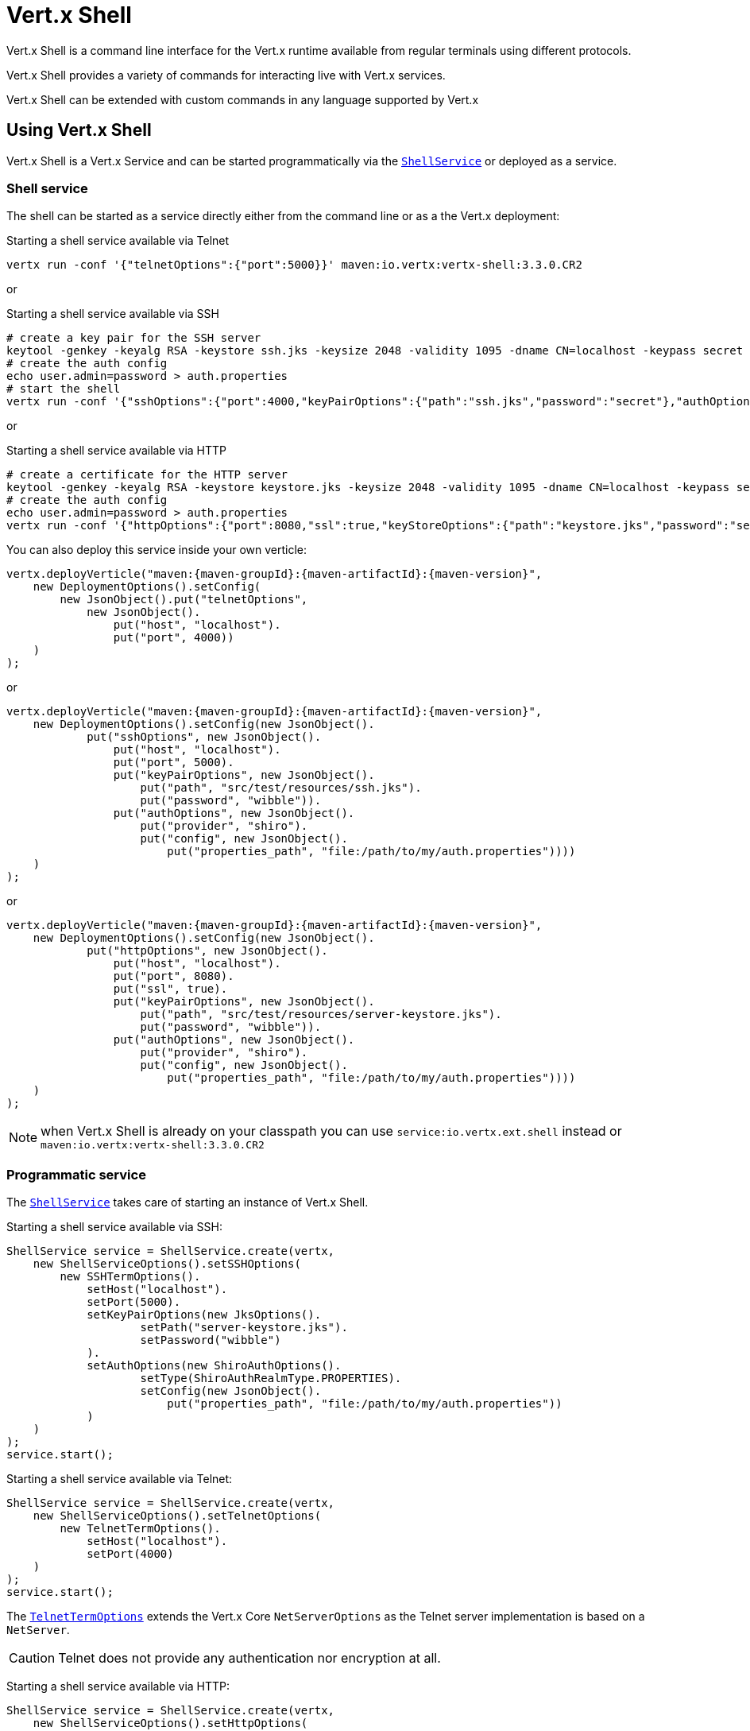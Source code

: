 = Vert.x Shell

Vert.x Shell is a command line interface for the Vert.x runtime available from regular
terminals using different protocols.

Vert.x Shell provides a variety of commands for interacting live with Vert.x services.

Vert.x Shell can be extended with custom commands in any language supported by Vert.x

== Using Vert.x Shell

Vert.x Shell is a Vert.x Service and can be started programmatically via the `link:../../apidocs/io/vertx/ext/shell/ShellService.html[ShellService]`
or deployed as a service.

=== Shell service

The shell can be started as a service directly either from the command line or as a the Vert.x deployment:

.Starting a shell service available via Telnet
[source,subs="+attributes"]
----
vertx run -conf '{"telnetOptions":{"port":5000}}' maven:io.vertx:vertx-shell:3.3.0.CR2
----

or

.Starting a shell service available via SSH
[source,subs="+attributes"]
----
# create a key pair for the SSH server
keytool -genkey -keyalg RSA -keystore ssh.jks -keysize 2048 -validity 1095 -dname CN=localhost -keypass secret -storepass secret
# create the auth config
echo user.admin=password > auth.properties
# start the shell
vertx run -conf '{"sshOptions":{"port":4000,"keyPairOptions":{"path":"ssh.jks","password":"secret"},"authOptions":{"provider":"shiro","config":{"properties_path":"file:auth.properties"}}}}' maven:io.vertx:vertx-shell:3.3.0.CR2
----

or

.Starting a shell service available via HTTP
[source,subs="+attributes"]
----
# create a certificate for the HTTP server
keytool -genkey -keyalg RSA -keystore keystore.jks -keysize 2048 -validity 1095 -dname CN=localhost -keypass secret -storepass secret
# create the auth config
echo user.admin=password > auth.properties
vertx run -conf '{"httpOptions":{"port":8080,"ssl":true,"keyStoreOptions":{"path":"keystore.jks","password":"secret"},"authOptions":{"provider":""shiro,"config":{"properties_path":"file:auth.properties"}}}}' maven:io.vertx:vertx-shell:3.3.0.CR2
----

You can also deploy this service inside your own verticle:

[source,java,subs="+attributes"]
----
vertx.deployVerticle("maven:{maven-groupId}:{maven-artifactId}:{maven-version}",
    new DeploymentOptions().setConfig(
        new JsonObject().put("telnetOptions",
            new JsonObject().
                put("host", "localhost").
                put("port", 4000))
    )
);
----

or

[source,java,subs="+attributes"]
----
vertx.deployVerticle("maven:{maven-groupId}:{maven-artifactId}:{maven-version}",
    new DeploymentOptions().setConfig(new JsonObject().
            put("sshOptions", new JsonObject().
                put("host", "localhost").
                put("port", 5000).
                put("keyPairOptions", new JsonObject().
                    put("path", "src/test/resources/ssh.jks").
                    put("password", "wibble")).
                put("authOptions", new JsonObject().
                    put("provider", "shiro").
                    put("config", new JsonObject().
                        put("properties_path", "file:/path/to/my/auth.properties"))))
    )
);
----

or

[source,java,subs="+attributes"]
----
vertx.deployVerticle("maven:{maven-groupId}:{maven-artifactId}:{maven-version}",
    new DeploymentOptions().setConfig(new JsonObject().
            put("httpOptions", new JsonObject().
                put("host", "localhost").
                put("port", 8080).
                put("ssl", true).
                put("keyPairOptions", new JsonObject().
                    put("path", "src/test/resources/server-keystore.jks").
                    put("password", "wibble")).
                put("authOptions", new JsonObject().
                    put("provider", "shiro").
                    put("config", new JsonObject().
                        put("properties_path", "file:/path/to/my/auth.properties"))))
    )
);
----

NOTE: when Vert.x Shell is already on your classpath you can use `service:io.vertx.ext.shell` instead
or `maven:io.vertx:vertx-shell:3.3.0.CR2`

=== Programmatic service

The `link:../../apidocs/io/vertx/ext/shell/ShellService.html[ShellService]` takes care of starting an instance of Vert.x Shell.

Starting a shell service available via SSH:

[source,java]
----
ShellService service = ShellService.create(vertx,
    new ShellServiceOptions().setSSHOptions(
        new SSHTermOptions().
            setHost("localhost").
            setPort(5000).
            setKeyPairOptions(new JksOptions().
                    setPath("server-keystore.jks").
                    setPassword("wibble")
            ).
            setAuthOptions(new ShiroAuthOptions().
                    setType(ShiroAuthRealmType.PROPERTIES).
                    setConfig(new JsonObject().
                        put("properties_path", "file:/path/to/my/auth.properties"))
            )
    )
);
service.start();
----

Starting a shell service available via Telnet:

[source,java]
----
ShellService service = ShellService.create(vertx,
    new ShellServiceOptions().setTelnetOptions(
        new TelnetTermOptions().
            setHost("localhost").
            setPort(4000)
    )
);
service.start();
----

The `link:../../apidocs/io/vertx/ext/shell/term/TelnetTermOptions.html[TelnetTermOptions]` extends the Vert.x Core `NetServerOptions` as the Telnet server
implementation is based on a `NetServer`.

CAUTION: Telnet does not provide any authentication nor encryption at all.

Starting a shell service available via HTTP:

[source,java]
----
ShellService service = ShellService.create(vertx,
    new ShellServiceOptions().setHttpOptions(
        new HttpTermOptions().
            setHost("localhost").
            setPort(8080)
    )
);
service.start();
----

== Authentication

The SSH and HTTP connectors provide both authentication built on top of _vertx-auth_ with the following supported
providers:

- _shiro_ : provides `.properties` and _LDAP_ backend as seen in the ShellService presentation
- _jdbc_ : JDBC backend
- _mongo_ : MongoDB backend

These options can be created directly using directly `link:../../apidocs/io/vertx/ext/auth/AuthOptions.html[AuthOptions]`:

- `link:../../apidocs/io/vertx/ext/auth/shiro/ShiroAuthOptions.html[ShiroAuthOptions]` for Shiro
- `link:../../apidocs/io/vertx/ext/auth/jdbc/JDBCAuthOptions.html[JDBCAuthOptions]` for JDBC
- `link:../../apidocs/io/vertx/ext/auth/mongo/MongoAuthOptions.html[MongoAuthOptions]` for Mongo

As for external service configuration in Json, the `authOptions` uses the `provider` property to distinguish:

----
{
  ...
  "authOptions": {
    "provider":"shiro",
    "config": {
      "properties_path":"file:auth.properties"
    }
  }
  ...
}
----

== Telnet term configuration

Telnet terms are configured by `link:../../apidocs/io/vertx/ext/shell/ShellServiceOptions.html#setTelnetOptions-io.vertx.ext.shell.term.TelnetTermOptions-[setTelnetOptions]`,
the `link:../../apidocs/io/vertx/ext/shell/term/TelnetTermOptions.html[TelnetTermOptions]` extends the `link:../../apidocs/io/vertx/core/net/NetServerOptions.html[NetServerOptions]` so they
have the exact same configuration.

== SSH term configuration

SSH terms are configured by `link:../../apidocs/io/vertx/ext/shell/ShellServiceOptions.html#setSSHOptions-io.vertx.ext.shell.term.SSHTermOptions-[setSSHOptions]`:

- `link:../../apidocs/io/vertx/ext/shell/term/SSHTermOptions.html#setPort-int-[setPort]`: port
- `link:../../apidocs/io/vertx/ext/shell/term/SSHTermOptions.html#setHost-java.lang.String-[setHost]`: host

Only username/password authentication is supported at the moment, it can be configured with property file
or LDAP, see Vert.x Auth for more info:

- `link:../../apidocs/io/vertx/ext/shell/term/SSHTermOptions.html#setAuthOptions-io.vertx.ext.auth.AuthOptions-[setAuthOptions]`: configures user authentication

The server key configuration reuses the key pair store configuration scheme provided by _Vert.x Core_:

- `link:../../apidocs/io/vertx/ext/shell/term/SSHTermOptions.html#setKeyPairOptions-io.vertx.core.net.JksOptions-[setKeyPairOptions]`: set `.jks` key pair store
- `link:../../apidocs/io/vertx/ext/shell/term/SSHTermOptions.html#setPfxKeyPairOptions-io.vertx.core.net.PfxOptions-[setPfxKeyPairOptions]`: set `.pfx` key pair store
- `link:../../apidocs/io/vertx/ext/shell/term/SSHTermOptions.html#setPemKeyPairOptions-io.vertx.core.net.PemKeyCertOptions-[setPemKeyPairOptions]`: set `.pem` key pair store


.Deploying the Shell Service on SSH with Mongo authentication
[source,java,subs="+attributes"]
----
vertx.deployVerticle("maven:{maven-groupId}:{maven-artifactId}:{maven-version}",
    new DeploymentOptions().setConfig(new JsonObject().
            put("sshOptions", new JsonObject().
                put("host", "localhost").
                put("port", 5000).
                put("keyPairOptions", new JsonObject().
                    put("path", "src/test/resources/ssh.jks").
                    put("password", "wibble")).
                put("authOptions", new JsonObject().
                    put("provider", "mongo").
                    put("config", new JsonObject().
                        put("connection_string", "mongodb://localhost:27018"))))
    )
);
----

.Running the Shell Service on SSH with Mongo authentication
[source,java,subs="+attributes"]
----
ShellService service = ShellService.create(vertx,
    new ShellServiceOptions().setSSHOptions(
        new SSHTermOptions().
            setHost("localhost").
            setPort(5000).
            setKeyPairOptions(new JksOptions().
                    setPath("server-keystore.jks").
                    setPassword("wibble")
            ).
            setAuthOptions(new MongoAuthOptions().setConfig(new JsonObject().
                    put("connection_string", "mongodb://localhost:27018"))
            )
    )
);
service.start();
----

.Deploying the Shell Service on SSH with JDBC authentication
[source,java,subs="+attributes"]
----
vertx.deployVerticle("maven:{maven-groupId}:{maven-artifactId}:{maven-version}",
    new DeploymentOptions().setConfig(new JsonObject().
            put("sshOptions", new JsonObject().
                put("host", "localhost").
                put("port", 5000).
                put("keyPairOptions", new JsonObject().
                    put("path", "src/test/resources/ssh.jks").
                    put("password", "wibble")).
                put("authOptions", new JsonObject().
                    put("provider", "jdbc").
                    put("config", new JsonObject()
                        .put("url", "jdbc:hsqldb:mem:test?shutdown=true")
                        .put("driver_class", "org.hsqldb.jdbcDriver"))))
    )
);
----

.Running the Shell Service on SSH with JDBC authentication
[source,java,subs="+attributes"]
----
ShellService service = ShellService.create(vertx,
    new ShellServiceOptions().setSSHOptions(
        new SSHTermOptions().
            setHost("localhost").
            setPort(5000).
            setKeyPairOptions(new JksOptions().
                    setPath("server-keystore.jks").
                    setPassword("wibble")
            ).
            setAuthOptions(new JDBCAuthOptions().setConfig(new JsonObject()
                    .put("url", "jdbc:hsqldb:mem:test?shutdown=true")
                    .put("driver_class", "org.hsqldb.jdbcDriver"))
            )
    )
);
service.start();
----

== HTTP term configuration

HTTP terms are configured by `link:../../apidocs/io/vertx/ext/shell/ShellServiceOptions.html#setHttpOptions-io.vertx.ext.shell.term.HttpTermOptions-[setHttpOptions]`, the http options
extends the `link:../../apidocs/io/vertx/core/http/HttpServerOptions.html[HttpServerOptions]` so they expose the exact same configuration.

In addition there are extra options for configuring an HTTP term:

- `link:../../apidocs/io/vertx/ext/shell/term/HttpTermOptions.html#setAuthOptions-io.vertx.ext.auth.AuthOptions-[setAuthOptions]`: configures user authentication
- `link:../../apidocs/io/vertx/ext/shell/term/HttpTermOptions.html#setSockJSHandlerOptions-io.vertx.ext.web.handler.sockjs.SockJSHandlerOptions-[setSockJSHandlerOptions]`: configures SockJS
- `link:../../apidocs/io/vertx/ext/shell/term/HttpTermOptions.html#setSockJSPath-java.lang.String-[setSockJSPath]`: the SockJS path in the router

.Deploying the Shell Service on HTTP with Mongo authentication
[source,java,subs="+attributes"]
----
vertx.deployVerticle("maven:{maven-groupId}:{maven-artifactId}:{maven-version}",
    new DeploymentOptions().setConfig(new JsonObject().
            put("httpOptions", new JsonObject().
                put("host", "localhost").
                put("port", 8080).
                put("ssl", true).
                put("keyPairOptions", new JsonObject().
                    put("path", "src/test/resources/server-keystore.jks").
                    put("password", "wibble")).
                put("authOptions", new JsonObject().
                    put("provider", "mongo").
                    put("config", new JsonObject().
                        put("connection_string", "mongodb://localhost:27018"))))
    )
);
----

.Running the Shell Service on HTTP with Mongo authentication
[source,java,subs="+attributes"]
----
ShellService service = ShellService.create(vertx,
    new ShellServiceOptions().setHttpOptions(
        new HttpTermOptions().
            setHost("localhost").
            setPort(8080).
            setAuthOptions(new MongoAuthOptions().setConfig(new JsonObject().
                    put("connection_string", "mongodb://localhost:27018"))
            )
    )
);
service.start();
----

.Deploying the Shell Service on HTTP with JDBC authentication
[source,java,subs="+attributes"]
----
vertx.deployVerticle("maven:{maven-groupId}:{maven-artifactId}:{maven-version}",
    new DeploymentOptions().setConfig(new JsonObject().
            put("httpOptions", new JsonObject().
                put("host", "localhost").
                put("port", 8080).
                put("ssl", true).
                put("keyPairOptions", new JsonObject().
                    put("path", "src/test/resources/server-keystore.jks").
                    put("password", "wibble")).
                put("authOptions", new JsonObject().
                    put("provider", "jdbc").
                    put("config", new JsonObject()
                        .put("url", "jdbc:hsqldb:mem:test?shutdown=true")
                        .put("driver_class", "org.hsqldb.jdbcDriver"))))
    )
);
----

.Running the Shell Service on HTTP with JDBC authentication
[source,java,subs="+attributes"]
----
ShellService service = ShellService.create(vertx,
    new ShellServiceOptions().setHttpOptions(
        new HttpTermOptions().
            setHost("localhost").
            setPort(8080).
            setAuthOptions(new JDBCAuthOptions().setConfig(new JsonObject()
                    .put("url", "jdbc:hsqldb:mem:test?shutdown=true")
                    .put("driver_class", "org.hsqldb.jdbcDriver"))
            )
    )
);
service.start();
----

== Keymap configuration

The shell uses a default keymap configuration that can be overriden using the `inputrc` property of the various
term configuration object:

- `link:../../apidocs/io/vertx/ext/shell/term/TelnetTermOptions.html#setIntputrc-java.lang.String-[setIntputrc]`
- `link:../../apidocs/io/vertx/ext/shell/term/SSHTermOptions.html#setIntputrc-java.lang.String-[setIntputrc]`
- `link:../../apidocs/io/vertx/ext/shell/term/HttpTermOptions.html#setIntputrc-java.lang.String-[setIntputrc]`

The `inputrc` must point to a file available via the classloader or the filesystem.

The `inputrc` only function bindings and the available functions are:

- _backward-char_
- _forward-char_
- _next-history_
- _previous-history_
- _backward-delete-char_
- _backward-delete-char_
- _backward-word_
- _end-of-line_
- _beginning-of-line_
- _delete-char_
- _delete-char_
- _complete_
- _accept-line_
- _accept-line_
- _kill-line_
- _backward-word_
- _forward-word_
- _backward-kill-word_

NOTE: Extra functions can be added, however this is done by implementing functions of the `Term.d` project on which
Vert.x Shell is based, for instance the https://github.com/termd/termd/blob/c1629623c8a3add4bde7778640bf8cc233a7c98f/src/examples/java/examples/readlinefunction/ReverseFunction.java[reverse function]
can be implemented and then declared in a `META-INF/services/io.termd.core.readline.Function` to be loaded by the shell.

== Base commands

To find out the available commands you can use the _help_ builtin command:

. Verticle commands
.. verticle-ls: list all deployed verticles
.. verticle-undeploy: undeploy a verticle
.. verticle-deploy: deployes a verticle
.. verticle-factories: list all known verticle factories
. File system commands
.. ls
.. cd
.. pwd
. Bus commands
.. bus-tail: display all incoming messages on an event bus address
.. bus-send: send a message on the event bus
. Net commands
.. net-ls: list all available net servers, including HTTP servers
. Shared data commands
.. local-map-put
.. local-map-get
.. local-map-rm
. Various commands
.. echo
.. sleep
.. help
.. exit
.. logout
. Job control
.. fg
.. bg
.. jobs

NOTE: this command list should evolve in next releases of Vert.x Shell. Other Vert.x project may provide commands to extend
Vert.x Shell, for instance Dropwizard Metrics.

== Extending Vert.x Shell

Vert.x Shell can be extended with custom commands in any of the languages supporting code generation.

A command is created by the `link:../../apidocs/io/vertx/ext/shell/command/CommandBuilder.html#command-java.lang.String-[CommandBuilder.command]` method: the command process handler is called
by the shell when the command is executed, this handler can be set with the `link:../../apidocs/io/vertx/ext/shell/command/CommandBuilder.html#processHandler-io.vertx.core.Handler-[processHandler]`
method:

[source,java]
----
CommandBuilder builder = CommandBuilder.command("my-command");
builder.processHandler(process -> {

  // Write a message to the console
  process.write("Hello World");

  // End the process
  process.end();
});

// Register the command
CommandRegistry registry = CommandRegistry.getShared(vertx);
registry.registerCommand(builder.build(vertx));
----

After a command is created, it needs to be registed to a `link:../../apidocs/io/vertx/ext/shell/command/CommandRegistry.html[CommandRegistry]`. The
command registry holds all the commands for a Vert.x instance.

A command is registered until it is unregistered with the `link:../../apidocs/io/vertx/ext/shell/command/CommandRegistry.html#unregisterCommand-java.lang.String-[unregisterCommand]`.
When a command is registered from a Verticle, this command is unregistered when this verticle is undeployed.

NOTE: Command callbacks are invoked in the `io.vertx.core.Context` when the command is registered in the
registry. Keep this in mind if you maintain state in a command.

The `link:../../apidocs/io/vertx/ext/shell/command/CommandProcess.html[CommandProcess]` object can be used for interacting with the shell.

=== Command arguments

The `link:../../apidocs/io/vertx/ext/shell/command/CommandProcess.html#args--[args]` returns the command arguments:

[source,java]
----
command.processHandler(process -> {

  for (String arg : process.args()) {
    // Print each argument on the console
    process.write("Argument " + arg);
  }

  process.end();
});
----

Besides it is also possible to create commands using `link:../../apidocs/io/vertx/core/cli/CLI.html[Vert.x CLI]`: it makes easier to
write command line argument parsing:

- _option_ and _argument_ parsing
- argument _validation_
- generation of the command _usage_

[source,java]
----
CLI cli = CLI.create("my-command").
    addArgument(new Argument().setArgName("my-arg")).
    addOption(new Option().setShortName("m").setLongName("my-option"));
CommandBuilder command = CommandBuilder.command(cli);
command.processHandler(process -> {

  CommandLine commandLine = process.commandLine();

  String argValue = commandLine.getArgumentValue(0);
  String optValue = commandLine.getOptionValue("my-option");
  process.write("The argument is " + argValue + " and the option is " + optValue);

  process.end();
});
----

When an option named _help_ is added to the CLI object, the shell will take care of generating the command usage
when the option is activated:

[source,java]
----
CLI cli = CLI.create("my-command").
    addArgument(new Argument().setArgName("my-arg")).
    addOption(new Option().setArgName("help").setShortName("h").setLongName("help"));
CommandBuilder command = CommandBuilder.command(cli);
command.processHandler(process -> {
  // ...
});
----

When the command executes the `link:../../apidocs/io/vertx/ext/shell/command/CommandProcess.html[process]` is provided for interacting
with the shell. A `link:../../apidocs/io/vertx/ext/shell/command/CommandProcess.html[CommandProcess]` extends `link:../../apidocs/io/vertx/ext/shell/term/Tty.html[Tty]`
which is used for interacting with the terminal.

=== Terminal usage

==== terminal I/O

The `link:../../apidocs/io/vertx/ext/shell/term/Tty.html#stdinHandler-io.vertx.core.Handler-[stdinHandler]` handler is used to be notified when the terminal
receives data, e.g the user uses his keyboard:

[source,java]
----
tty.stdinHandler(data -> {
  System.out.println("Received " + data);
});
----

A command can use the `link:../../apidocs/io/vertx/ext/shell/term/Tty.html#write-java.lang.String-[write]` to write to the standard output.

[source,java]
----
tty.write("Hello World");
----

==== Terminal size

The current terminal size can be obtained using `link:../../apidocs/io/vertx/ext/shell/term/Tty.html#width--[width]` and
`link:../../apidocs/io/vertx/ext/shell/term/Tty.html#height--[height]`.

[source,java]
----
tty.write("Current terminal size: (" + tty.width() + ", " + tty.height() + ")");
----

==== Resize event

When the size of the terminal changes the `link:../../apidocs/io/vertx/ext/shell/term/Tty.html#resizehandler-io.vertx.core.Handler-[resizehandler]`
is called, the new terminal size can be obtained with `link:../../apidocs/io/vertx/ext/shell/term/Tty.html#width--[width]` and
`link:../../apidocs/io/vertx/ext/shell/term/Tty.html#height--[height]`.

[source,java]
----
tty.resizehandler(v -> {
  System.out.println("terminal resized : " + tty.width() + " " + tty.height());
});
----

==== Terminal type

The terminal type is useful for sending escape codes to the remote terminal: `link:../../apidocs/io/vertx/ext/shell/term/Tty.html#type--[type]`
returns the current terminal type, it can be null if the terminal has not advertised the value.

[source,java]
----
System.out.println("terminal type : " + tty.type());
----

=== Shell session

The shell is a connected service that naturally maintains a session with the client, this session can be
used in commands to scope data. A command can get the session with `link:../../apidocs/io/vertx/ext/shell/command/CommandProcess.html#session--[session]`:

[source,java]
----
command.processHandler(process -> {

  Session session = process.session();

  if (session.get("my_key") == null) {
    session.put("my key", "my value");
  }

  process.end();
});
----

=== Process termination

Calling `link:../../apidocs/io/vertx/ext/shell/command/CommandProcess.html#end--[end]` ends the current process. It can be called directly
in the invocation of the command handler or any time later:

[source,java]
----
command.processHandler(process -> {
  Vertx vertx = process.vertx();

  // Set a timer
  vertx.setTimer(1000, id -> {

    // End the command when the timer is fired
    process.end();
  });
});
----

=== Process events

A command can subscribe to a few process events.

==== Interrupt event

The `link:../../apidocs/io/vertx/ext/shell/command/CommandProcess.html#interruptHandler-io.vertx.core.Handler-[interruptHandler]` is called when the process
is interrupted, this event is fired when the user press _Ctrl+C_ during the execution of a command. This handler can
be used for interrupting commands _blocking_ the CLI and gracefully ending the command process:

[source,java]
----
command.processHandler(process -> {
  Vertx vertx = process.vertx();

  // Every second print a message on the console
  long periodicId = vertx.setPeriodic(1000, id -> {
    process.write("tick\n");
  });

  // When user press Ctrl+C: cancel the timer and end the process
  process.interruptHandler(v -> {
    vertx.cancelTimer(periodicId);
    process.end();
  });
});
----

When no interrupt handler is registered, pressing _Ctrl+C_ will have no effect on the current process and the event
will be delayed and will likely be handled by the shell, like printing a new line on the console.

==== Suspend/resume events

The `link:../../apidocs/io/vertx/ext/shell/command/CommandProcess.html#suspendHandler-io.vertx.core.Handler-[suspendHandler]` is called when the process
is running and the user press _Ctrl+Z_, the command is _suspended_:

- the command can receive the suspend event when it has registered an handler for this event
- the command will not receive anymore data from the standard input
- the shell prompt the user for input
- the command can receive interrupts event or end events

The `link:../../apidocs/io/vertx/ext/shell/command/CommandProcess.html#resumeHandler-io.vertx.core.Handler-[resumeHandler]` is called when the process
is resumed, usually when the user types _fg_:

- the command can receive the resume event when it has registered an handler for this event
- the command will receive again data from the standard input when it has registered an stdin handler

[source,java]
----
command.processHandler(process -> {

  // Command is suspended
  process.suspendHandler(v -> {
    System.out.println("Suspended");
  });

  // Command is resumed
  process.resumeHandler(v -> {
    System.out.println("Resumed");
  });
});
----

==== End events

The `link:../../apidocs/io/vertx/ext/shell/command/CommandProcess.html#endHandler-io.vertx.core.Handler-[endHandler]` (io.vertx.core.Handler)} is
called when the process is running or suspended and the command terminates, for instance the shell session is closed,
the command is _terminated_.

[source,java]
----
command.processHandler(process -> {

  // Command terminates
  process.endHandler(v -> {
    System.out.println("Terminated");
  });
});
----

The end handler is called even when the command invokes `link:../../apidocs/io/vertx/ext/shell/command/CommandProcess.html#end--[end]`.

This handler is useful for cleaning up resources upon command termination, for instance closing a client or a timer.

=== Command completion

A command can provide a completion handler when it wants to provide contextual command line interface completion.

Like the process handler, the `link:../../apidocs/io/vertx/ext/shell/command/CommandBuilder.html#completionHandler-io.vertx.core.Handler-[completion
handler]` is non blocking because the implementation may use Vert.x services, e.g the file system.

The `link:../../apidocs/io/vertx/ext/shell/cli/Completion.html#lineTokens--[lineTokens]` returns a list of `link:../../apidocs/io/vertx/ext/shell/cli/CliToken.html[tokens]`
from the beginning of the line to the cursor position. The list can be empty if the cursor when the cursor is at the
beginning of the line.

The `link:../../apidocs/io/vertx/ext/shell/cli/Completion.html#rawLine--[rawLine]` returns the current completed from the beginning
of the line to the cursor position, in raw format, i.e without any char escape performed.

Completion ends with a call to `link:../../apidocs/io/vertx/ext/shell/cli/Completion.html#complete-java.util.List-[complete]`.

== Shell server

The Shell service is a convenient facade for starting a preconfigured shell either programmatically or as a Vert.x service.
When more flexibility is needed, a `link:../../apidocs/io/vertx/ext/shell/ShellServer.html[ShellServer]` can be used instead of the service.

For instance the shell http term can be configured to use an existing router instead of starting its own http server.

Using a shell server requires explicit configuration but provides full flexiblity, a shell server is setup in a few
steps:

[source,java]
----
ShellServer server = ShellServer.create(vertx); // <1>

Router shellRouter = Router.router(vertx); // <2>
router.mountSubRouter("/shell", shellRouter);
TermServer httpTermServer = TermServer.createHttpTermServer(vertx, router);

TermServer sshTermServer = TermServer.createSSHTermServer(vertx); // <3>

server.registerTermServer(httpTermServer); // <4>
server.registerTermServer(sshTermServer);

server.registerCommandResolver(CommandResolver.baseCommands(vertx)); // <5>

server.listen(); // <6>
----
<1> create a the shell server
<2> create an HTTP term server mounted on an existing router
<3> create an SSH term server
<4> register term servers
<5> register all base commands
<6> finally start the shell server

Besides, the shell server can also be used for creating in process shell session: it provides a programmatic interactive shell.

In process shell session can be created with `link:../../apidocs/io/vertx/ext/shell/ShellServer.html#createShell-io.vertx.ext.shell.term.Term-[createShell]`:

[source,java]
----
Shell shell = shellServer.createShell();
----

The main use case is running or testing a command:

[source,java]
----
Shell shell = shellServer.createShell();

// Create a job fo the command
Job job = shell.createJob("my-command 1234");

// Create a pseudo terminal
Pty pty = Pty.create();
pty.stdoutHandler(data -> {
  System.out.println("Command wrote " + data);
});

// Run the command
job.setTty(pty.slave());
job.statusUpdateHandler(status -> {
  System.out.println("Command terminated with status " + status);
});
----

The `link:../../apidocs/io/vertx/ext/shell/term/Pty.html[Pty]` pseudo terminal is the main interface for interacting with the command
when it's running:

- uses standard input/output for writing or reading strings
- resize the terminal

The `link:../../apidocs/io/vertx/ext/shell/system/JobController.html#close-io.vertx.core.Handler-[close]` closes the shell, it will terminate all jobs in the current shell
session.

== Terminal servers

Vert.x Shell also provides bare terminal servers for those who need to write pure terminal applications.

A `link:../../apidocs/io/vertx/ext/shell/term/Term.html[Term]` handler must be set on a term server before starting it. This handler will
handle each term when the user connects.

An `link:../../apidocs/io/vertx/ext/auth/AuthOptions.html[AuthOptions]` can be set on `link:../../apidocs/io/vertx/ext/shell/term/SSHTermOptions.html[SSHTermOptions]` and `link:../../apidocs/io/vertx/ext/shell/term/HttpTermOptions.html[HttpTermOptions]`.
Alternatively, an `link:../../apidocs/io/vertx/ext/auth/AuthProvider.html[AuthProvider]` can be `link:../../apidocs/io/vertx/ext/shell/term/TermServer.html#authProvider-io.vertx.ext.auth.AuthProvider-[set]`
directly on the term server before starting it.

=== SSH term

The terminal server `link:../../apidocs/io/vertx/ext/shell/term/Term.html[Term]` handler accepts incoming terminal connections.
When a remote terminal connects, the `link:../../apidocs/io/vertx/ext/shell/term/Term.html[Term]` can be used to interact with connected
terminal.

[source,java]
----
TermServer server = TermServer.createSSHTermServer(vertx, new SSHTermOptions().setPort(5000).setHost("localhost"));
server.termHandler(term -> {
  term.stdinHandler(line -> {
    term.write(line);
  });
});
server.listen();
----

The `link:../../apidocs/io/vertx/ext/shell/term/Term.html[Term]` is also a `link:../../apidocs/io/vertx/ext/shell/term/Tty.html[Tty]`, this section explains
how to use the tty.

=== Telnet term

[source,java]
----
TermServer server = TermServer.createTelnetTermServer(vertx, new TelnetTermOptions().setPort(5000).setHost("localhost"));
server.termHandler(term -> {
  term.stdinHandler(line -> {
    term.write(line);
  });
});
server.listen();
----

=== HTTP term

The `link:../../apidocs/io/vertx/ext/shell/term/TermServer.html#createHttpTermServer-io.vertx.core.Vertx-[TermServer.createHttpTermServer]` method creates an HTTP term server, built
on top of Vert.x Web using the SockJS protocol.

[source,java]
----
TermServer server = TermServer.createHttpTermServer(vertx, new HttpTermOptions().setPort(5000).setHost("localhost"));
server.termHandler(term -> {
  term.stdinHandler(line -> {
    term.write(line);
  });
});
server.listen();
----

An HTTP term can start its own HTTP server, or it can reuse an existing Vert.x Web `link:../../apidocs/io/vertx/ext/web/Router.html[Router]`.

The shell can be found at `/shell.html`.

[source,java]
----
TermServer server = TermServer.createHttpTermServer(vertx, router, new HttpTermOptions().setPort(5000).setHost("localhost"));
server.termHandler(term -> {
  term.stdinHandler(line -> {
    term.write(line);
  });
});
server.listen();
----

The later option is convenient when the HTTP shell is integrated in an existing HTTP server.

The HTTP term server by default is configured for serving:

- the `shell.html` page
- the `https://github.com/chjj/term.js/[term.js]` client library
- the `vertxshell.js` client library

The `vertxshell.js` integrates `term.js` is the client side part of the HTTP term.

It integrates `term.js` with SockJS and needs the URL of the HTTP term server endpoint:

[source,javascript]
----
window.addEventListener('load', function () {
  var url = 'http://localhost/shell';
  new VertxTerm(url, {
    cols: 80,
    rows: 24
   });
 });
----

Straight websockets can also be used, if so, the remote term URL should be suffixed with `/websocket`:

[source,javascript]
----
window.addEventListener('load', function () {
  var url = 'ws://localhost/shell/websocket';
  new VertxTerm(url, {
    cols: 80,
    rows: 24
   });
 });
----

For customization purpose these resources can be copied and customized, they are available in the Vert.x Shell
jar under the `io.vertx.ext.shell` packages.

== Command discovery

The command discovery can be used when new commands need to be added to Vert.x without an explicit registration.

For example, the _Dropwizard_ metrics service, adds specific metrics command to the shell service on the fly.

It can be achieved via the `java.util.ServiceLoader` of a `link:../../apidocs/io/vertx/ext/shell/spi/CommandResolverFactory.html[CommandResolverFactory]`.

[source,java]
----
public class CustomCommands implements CommandResolverFactory {

  public void resolver(Vertx vertx, Handler<AsyncResult<CommandResolver>> resolverHandler) {
    resolverHandler.handler(() -> Arrays.asList(myCommand1, myCommand2));
  }
}
----

The `resolver` method is async, because the resolver may need to wait some condition before commands
are resolved.

The shell service discovery using the service loader mechanism:

.The service provider file `META-INF/services/io.vertx.ext.shell.spi.CommandResolverFactory`
[source]
----
my.CustomCommands
----

This is only valid for the `link:../../apidocs/io/vertx/ext/shell/ShellService.html[ShellService]`. `link:../../apidocs/io/vertx/ext/shell/ShellServer.html[ShellServer]`
don't use this mechanism.

== Command pack

A command pack is a jar that provides new Vert.x Shell commands.

Such jar just need to be present on the classpath and it is discovered by Vertx. Shell.

[source,java]
----
package examples.pack;

import io.vertx.core.AsyncResult;
import io.vertx.core.Future;
import io.vertx.core.Handler;
import io.vertx.core.Vertx;
import io.vertx.ext.shell.command.Command;
import io.vertx.ext.shell.command.CommandBuilder;
import io.vertx.ext.shell.command.CommandResolver;
import io.vertx.ext.shell.spi.CommandResolverFactory;

import java.util.ArrayList;
import java.util.List;

public class CommandPackExample implements CommandResolverFactory {

  @Override
  public void resolver(Vertx vertx, Handler<AsyncResult<CommandResolver>> resolveHandler) {
    List<Command> commands = new ArrayList<>();

    // Add commands
    commands.add(Command.create(vertx, JavaCommandExample.class));

    // Add another command
    commands.add(CommandBuilder.command("another-command").processHandler(process -> {
      // Handle process
    }).build(vertx));

    // Resolve with the commands
    resolveHandler.handle(Future.succeededFuture(() -> commands));
  }
}

----

The command pack uses command discovery mechanism, so it needs the descriptor:

.`META-INF/services/io.vertx.ext.shell.spi.CommandResolverFactory` descriptor
[source]
----
examples.pack.CommandPackExample
----